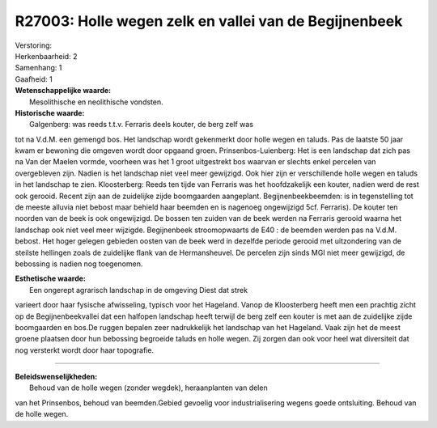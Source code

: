 R27003: Holle wegen zelk en vallei van de Begijnenbeek
======================================================

| Verstoring:

| Herkenbaarheid: 2

| Samenhang: 1

| Gaafheid: 1

| **Wetenschappelijke waarde:**
|  Mesolithische en neolithische vondsten.

| **Historische waarde:**
|  Galgenberg: was reeds t.t.v. Ferraris deels kouter, de berg zelf was
tot na V.d.M. een gemengd bos. Het landschap wordt gekenmerkt door holle
wegen en taluds. Pas de laatste 50 jaar kwam er bewoning die omgeven
wordt door opgaand groen. Prinsenbos-Luienberg: Het is een landschap dat
zich pas na Van der Maelen vormde, voorheen was het 1 groot uitgestrekt
bos waarvan er slechts enkel percelen van overgebleven zijn. Nadien is
het landschap niet veel meer gewijzigd. Ook hier zijn er verschillende
holle wegen en taluds in het landschap te zien. Kloosterberg: Reeds ten
tijde van Ferraris was het hoofdzakelijk een kouter, nadien werd de rest
ook gerooid. Recent zijn aan de zuidelijke zijde boomgaarden aangeplant.
Begijnenbeekbeemden: is in tegenstelling tot de meeste alluvia niet
bebost maar behield haar beemden en is nagenoeg ongewijzigd 5cf.
Ferraris). De kouter ten noorden van de beek is ook ongewijzigd. De
bossen ten zuiden van de beek werden na Ferraris gerooid waarna het
landschap ook niet veel meer wijzigde. Begijnenbeek stroomopwaarts de
E40 : de beemden werden pas na V.d.M. bebost. Het hoger gelegen gebieden
oosten van de beek werd in dezelfde periode gerooid met uitzondering van
de steilste hellingen zoals de zuidelijke flank van de Hermansheuvel. De
percelen zijn sinds MGI niet meer gewijzigd, de bebossing is nadien nog
toegenomen.

| **Esthetische waarde:**
|  Een ongerept agrarisch landschap in de omgeving Diest dat strek
varieert door haar fysische afwisseling, typisch voor het Hageland.
Vanop de Kloosterberg heeft men een prachtig zicht op de
Begijnenbeekvallei dat een halfopen landschap heeft terwijl de berg zelf
een kouter is met aan de zuidelijke zijde boomgaarden en bos.De ruggen
bepalen zeer nadrukkelijk het landschap van het Hageland. Vaak zijn het
de meest groene plaatsen door hun bebossing begroeide taluds en holle
wegen. Zij zorgen dan ook voor heel wat diversiteit dat nog versterkt
wordt door haar topografie.

--------------

| **Beleidswenselijkheden:**
|  Behoud van de holle wegen (zonder wegdek), heraanplanten van delen
van het Prinsenbos, behoud van beemden.Gebied gevoelig voor
industrialisering wegens goede ontsluiting. Behoud van de holle wegen.
